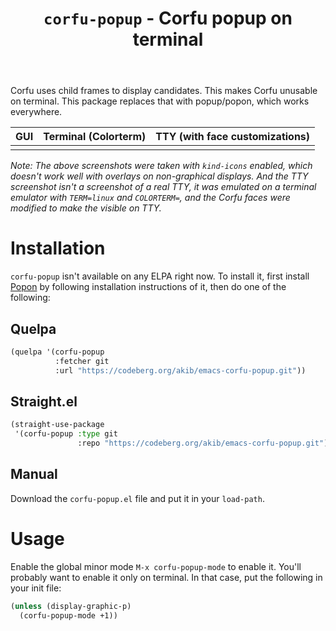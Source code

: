 #+title: ~corfu-popup~ - Corfu popup on terminal

Corfu uses child frames to display candidates.  This makes Corfu unusable
on terminal.  This package replaces that with popup/popon, which works
everywhere.

| GUI            | Terminal (Colorterm) | TTY (with face customizations) |
|----------------+----------------------+--------------------------------|
| [[./demo-gui.png]] | [[./demo-colorterm.png]] | [[./demo-tty.png]]                 |

/Note: The above screenshots were taken with ~kind-icons~ enabled, which/
/doesn't work well with overlays on non-graphical displays.  And the TTY/
/screenshot isn't a screenshot of a real TTY, it was emulated on a terminal/
/emulator with ~TERM=linux~ and ~COLORTERM=~, and the Corfu faces were/
/modified to make the visible on TTY./

* Installation

~corfu-popup~ isn't available on any ELPA right now.  To install it, first
install [[https://codeberg.org/akib/emacs-popon][Popon]] by following installation instructions of it, then do one of
the following:

** Quelpa

#+begin_src emacs-lisp
(quelpa '(corfu-popup
          :fetcher git
          :url "https://codeberg.org/akib/emacs-corfu-popup.git"))
#+end_src

** Straight.el

#+begin_src emacs-lisp
(straight-use-package
 '(corfu-popup :type git
               :repo "https://codeberg.org/akib/emacs-corfu-popup.git"))
#+end_src

** Manual

Download the ~corfu-popup.el~ file and put it in your ~load-path~.

* Usage

Enable the global minor mode =M-x corfu-popup-mode= to enable it. You'll
probably want to enable it only on terminal.  In that case, put the
following in your init file:

#+begin_src emacs-lisp
(unless (display-graphic-p)
  (corfu-popup-mode +1))
#+end_src
